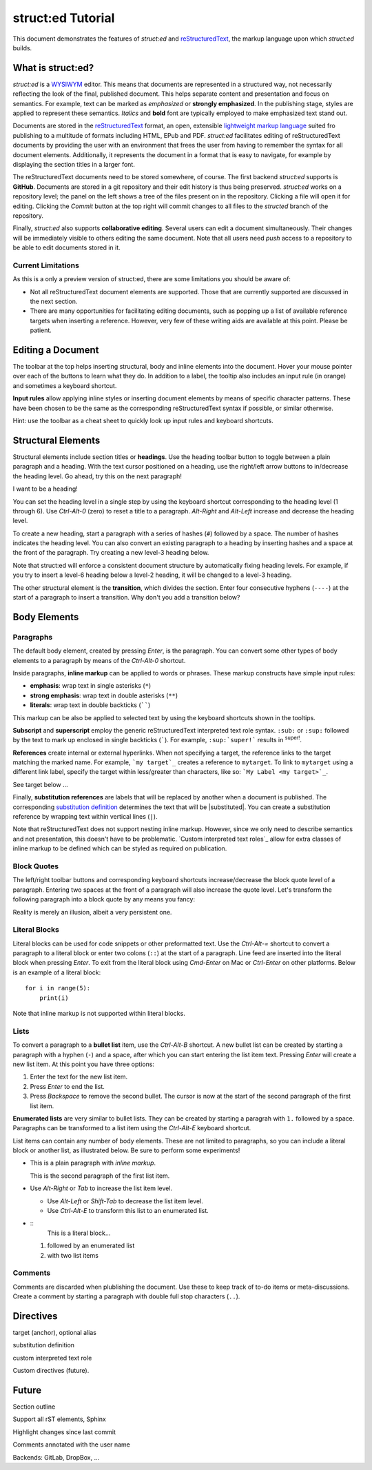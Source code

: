 
struct:ed Tutorial
==================

This document demonstrates the features of *struct:ed* and reStructuredText_,
the markup language upon which *struct:ed* builds.


What is struct:ed?
------------------

*struct:ed* is a WYSIWYM_ editor. This means that documents are represented in
a structured way, not necessarily reflecting the look of the final, published
document. This helps separate content and presentation and focus on semantics.
For example, text can be marked as *emphasized* or **strongly emphasized**. In
the publishing stage, styles are applied to represent these semantics.
*Italics* and **bold** font are typically employed to make emphasized text
stand out.

Documents are stored in the reStructuredText_ format, an open, extensible
`lightweight markup language`_ suited fro publishing to a multitude of formats
including HTML, EPub and PDF. *struct:ed* facilitates editing of
reStructuredText documents by providing the user with an environment that frees
the user from having to remember the syntax for all document elements.
Additionally, it represents the document in a format that is easy to navigate,
for example by displaying the section titles in a larger font.

The reStructuredText documents need to be stored somewhere, of course. The
first backend *struct:ed* supports is **GitHub**. Documents are stored in a git
repository and their edit history is thus being preserved. *struct:ed* works on
a repository level; the panel on the left shows a tree of the files present on
in the repository. Clicking a file will open it for editing. Clicking the
*Commit* button at the top right will commit changes to all files to the
*structed* branch of the repository.

Finally, *struct:ed* also supports **collaborative editing**. Several users can
edit a document simultaneously. Their changes will be immediately visible to
others editing the same document. Note that all users need *push* access to a
repository to be able to edit documents stored in it.


Current Limitations
~~~~~~~~~~~~~~~~~~~

As this is a only a preview version of struct:ed, there are some limitations
you should be aware of:

* Not all reStructuredText document elements are supported. Those that are
  currently supported are discussed in the next section.

* There are many opportunities for facilitating editing documents, such as
  popping up a list of available reference targets when inserting a reference.
  However, very few of these writing aids are available at this point. Please
  be patient.


Editing a Document
------------------

The toolbar at the top helps inserting structural, body and inline elements
into the document. Hover your mouse pointer over each of the buttons to learn
what they do. In addition to a label, the tooltip also includes an input rule
(in orange) and sometimes a keyboard shortcut.

**Input rules** allow applying inline styles or inserting document elements by
means of specific character patterns. These have been chosen to be the same as
the corresponding reStructuredText syntax if possible, or similar otherwise.

Hint: use the toolbar as a cheat sheet to quickly look up input rules and
keyboard shortcuts.


Structural Elements
-------------------

Structural elements include section titles or **headings**. Use the heading
toolbar button to toggle between a plain paragraph and a heading. With the text
cursor positioned on a heading, use the right/left arrow buttons to in/decrease
the heading level. Go ahead, try this on the next paragraph!

I want to be a heading!

You can set the heading level in a single step by using the keyboard shortcut
corresponding to the heading level (1 through 6). Use *Ctrl-Alt-0* (zero) to
reset a title to a paragraph. *Alt-Right* and *Alt-Left* increase and decrease
the heading level.

To create a new heading, start a paragraph with a series of hashes (``#``)
followed by a space. The number of hashes indicates the heading level. You can
also convert an existing paragraph to a heading by inserting hashes and a space
at the front of the paragraph. Try creating a new level-3 heading below.

Note that struct:ed will enforce a consistent document structure by
automatically fixing heading levels. For example, if you try to insert a
level-6 heading below a level-2 heading, it will be changed to a level-3
heading.

The other structural element is the **transition**, which divides the section.
Enter four consecutive hyphens (``----``) at the start of a paragraph to insert
a transition. Why don't you add a transition below?


Body Elements
-------------


Paragraphs
~~~~~~~~~~

The default body element, created by pressing *Enter*, is the paragraph. You
can convert some other types of body elements to a paragraph by means of the
*Ctrl-Alt-0* shortcut.

Inside paragraphs, **inline markup** can be applied to words or phrases. These
markup constructs have simple input rules:

* **emphasis**: wrap text in single asterisks (``*``)

* **strong emphasis**: wrap text in double asterisks (``**``)

* **literals**: wrap text in double backticks (``````)

This markup can be also be applied to selected text by using the keyboard
shortcuts shown in the tooltips.

**Subscript** and **superscript** employ the generic reStructuredText
interpreted text role syntax. ``:sub:`` or ``:sup:`` followed by the text to
mark up enclosed in single backticks (`````). For example, ``:sup:`super!```
results in :sup:`super!`.

**References** create internal or external hyperlinks. When not specifying a
target, the reference links to the target matching the marked name. For
example, ```my target`_`` creates a reference to ``mytarget``. To link to
``mytarget`` using a different link label, specify the target within
less/greater than characters, like so: ```My Label <my target>`_``.

.. TODO: complete

See target below ...

Finally, **substitution references** are labels that will be replaced by
another when a document is published. The corresponding `substitution
definition`_ determines the text that will be |substituted|. You can create a
substitution reference by wrapping text within vertical lines (``|``).

Note that reStructuredText does not support nesting inline markup. However,
since we only need to describe semantics and not presentation, this doesn't
have to be problematic. `Custom interpreted text roles`_ allow for extra
classes of inline markup to be defined which can be styled as required on
publication.


Block Quotes
~~~~~~~~~~~~

The left/right toolbar buttons and corresponding keyboard shortcuts
increase/decrease the block quote level of a paragraph. Entering two spaces at
the front of a paragraph will also increase the quote level. Let's transform
the following paragraph into a block quote by any means you fancy:

Reality is merely an illusion, albeit a very persistent one.


Literal Blocks
~~~~~~~~~~~~~~

Literal blocks can be used for code snippets or other preformatted text. Use
the *Ctrl-Alt-=* shortcut to convert a paragraph to a literal block or enter
two colons (``::``) at the start of a paragraph. Line feed are inserted into
the literal block when pressing *Enter*. To exit from the literal block using
*Cmd-Enter* on Mac or *Ctrl-Enter* on other platforms. Below is an example of a
literal block:

::

  for i in range(5):
      print(i)

Note that inline markup is not supported within literal blocks.


Lists
~~~~~

To convert a paragraph to a **bullet list** item, use the *Ctrl-Alt-B*
shortcut. A new bullet list can be created by starting a paragraph with a
hyphen (``-``) and a space, after which you can start entering the list item
text. Pressing *Enter* will create a new list item. At this point you have
three options:

1. Enter the text for the new list item.

2. Press *Enter* to end the list.

3. Press *Backspace* to remove the second bullet. The cursor is now at the
   start of the second paragraph of the first list item.

**Enumerated lists** are very similar to bullet lists. They can be created by
starting a paragrah with ``1.`` followed by a space. Paragraphs can be
transformed to a list item using the *Ctrl-Alt-E* keyboard shortcut.

List items can contain any number of body elements. These are not limited to
paragraphs, so you can include a literal block or another list, as illustrated
below. Be sure to perform some experiments!

* This is a plain paragraph with *inline markup*.

  This is the second paragraph of the first list item.

* Use *Alt-Right* or *Tab* to increase the list item level.

  - Use *Alt-Left* or *Shift-Tab* to decrease the list item level.

  - Use *Ctrl-Alt-E* to transform this list to an enumerated list.

* ::
    This is a literal block...

  1. followed by an enumerated list

  2. with two list items


Comments
~~~~~~~~

Comments are discarded when plublishing the document. Use these to keep track
of to-do items or meta-discussions. Create a comment by starting a paragraph
with double full stop characters (``..``).

.. TODO: improve wording of this section


Directives
----------

.. _targets:

target (anchor), optional alias

.. _substitution definition:

substitution definition

custom interpreted text role

Custom directives (future).

.. _wysiwym: https://en.wikipedia.org/wiki/WYSIWYM

.. _restructuredtext: https://en.wikipedia.org/wiki/ReStructuredText

.. _lightweight markup language: https://en.wikipedia.org/wiki/Lightweight_markup_language


Future
------

.. Is it a good idea to include this?

Section outline

Support all rST elements, Sphinx

Highlight changes since last commit

Comments annotated with the user name

Backends: GitLab, DropBox, ...

